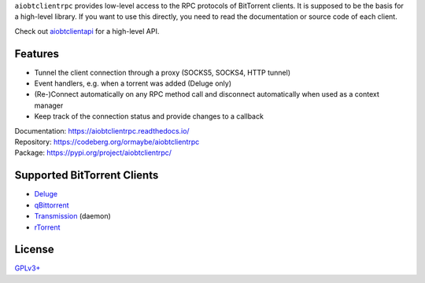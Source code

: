 ``aiobtclientrpc`` provides low-level access to the RPC protocols of BitTorrent
clients. It is supposed to be the basis for a high-level library. If you want to
use this directly, you need to read the documentation or source code of each
client.

Check out `aiobtclientapi`_ for a high-level API.

.. _aiobtclientapi: https://codeberg.org/ormaybe/aiobtclientapi

Features
--------

* Tunnel the client connection through a proxy (SOCKS5, SOCKS4, HTTP tunnel)
* Event handlers, e.g. when a torrent was added (Deluge only)
* (Re-)Connect automatically on any RPC method call and disconnect automatically
  when used as a context manager
* Keep track of the connection status and provide changes to a callback

| Documentation: https://aiobtclientrpc.readthedocs.io/
| Repository: https://codeberg.org/ormaybe/aiobtclientrpc
| Package: https://pypi.org/project/aiobtclientrpc/

Supported BitTorrent Clients
----------------------------

* `Deluge`_
* `qBittorrent`_
* `Transmission`_ (daemon)
* `rTorrent`_

.. _Deluge: https://www.deluge-torrent.org/
.. _qBittorrent: https://www.qbittorrent.org/
.. _Transmission: https://transmissionbt.com/
.. _rTorrent: https://rakshasa.github.io/rtorrent/

License
-------

`GPLv3+ <https://www.gnu.org/licenses/gpl-3.0.en.html>`_
